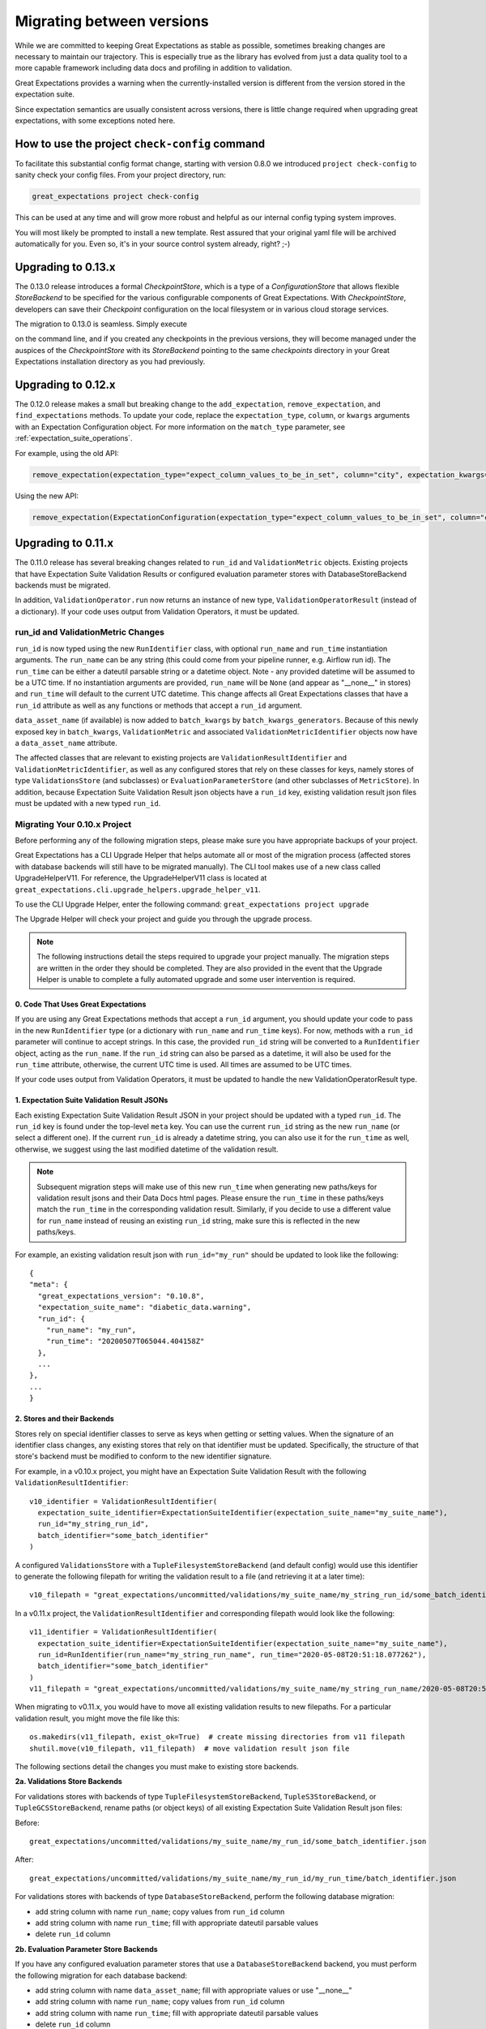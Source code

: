 .. _migrating_versions:

###################################
Migrating between versions
###################################

While we are committed to keeping Great Expectations as stable as possible,
sometimes breaking changes are necessary to maintain our trajectory. This is
especially true as the library has evolved from just a data quality tool to a
more capable framework including data docs and profiling in addition to validation.

Great Expectations provides a warning when the currently-installed version is
different from the version stored in the expectation suite.

Since expectation semantics are usually consistent across versions, there is
little change required when upgrading great expectations, with some exceptions
noted here.

***********************************************
How to use the project ``check-config`` command
***********************************************

To facilitate this substantial config format change, starting with version 0.8.0
we introduced ``project check-config`` to sanity check your config files. From your
project directory, run:

.. code-block:: bash

    great_expectations project check-config

This can be used at any time and will grow more robust and helpful as our
internal config typing system improves.

You will most likely be prompted to install a new template. Rest assured that
your original yaml file will be archived automatically for you. Even so, it's
in your source control system already, right? ;-)

.. _upgrading_to_0.13:

*************************
Upgrading to 0.13.x
*************************

The 0.13.0 release introduces a formal `CheckpointStore`, which is a type of a `ConfigurationStore` that allows flexible `StoreBackend` to be specified for the various configurable components of Great Expectations.  With `CheckpointStore`, developers can save their `Checkpoint` configuration on the local filesystem or in various cloud storage services.

The migration to 0.13.0 is seamless.  Simply execute

.. code-block:: bash
    great_expectations project upgrade

on the command line, and if you created any checkpoints in the previous versions, they will become managed under the auspices of the `CheckpointStore` with its `StoreBackend` pointing to the same `checkpoints` directory in your Great Expectations installation directory as you had previously.


.. _upgrading_to_0.12:

*************************
Upgrading to 0.12.x
*************************

The 0.12.0 release makes a small but breaking change to the ``add_expectation``, ``remove_expectation``, and ``find_expectations`` methods. To update your code, replace the ``expectation_type``, ``column``, or ``kwargs`` arguments with an Expectation Configuration object. For more information on the ``match_type`` parameter, see :ref:`expectation_suite_operations`.

For example, using the old API:

.. code-block:: python

    remove_expectation(expectation_type="expect_column_values_to_be_in_set", column="city", expectation_kwargs={"value_set": ["New York","London","Tokyo"]})


Using the new API:

.. code-block:: python

    remove_expectation(ExpectationConfiguration(expectation_type="expect_column_values_to_be_in_set", column="city", expectation_kwargs={"column": "city", "value_set": ["New York","London","Tokyo"]}), match_type="success")


.. _upgrading_to_0.11:

*************************
Upgrading to 0.11.x
*************************

The 0.11.0 release has several breaking changes related to ``run_id`` and ``ValidationMetric`` objects.
Existing projects that have Expectation Suite Validation Results or configured evaluation parameter stores with
DatabaseStoreBackend backends must be migrated.

In addition, ``ValidationOperator.run`` now returns an instance of new type, ``ValidationOperatorResult`` (instead of a
dictionary). If your code uses output from Validation Operators, it must be updated.

run_id and ValidationMetric Changes
===================================

``run_id`` is now typed using the new ``RunIdentifier`` class, with optional ``run_name`` and ``run_time`` instantiation
arguments. The ``run_name`` can be any string (this could come from your pipeline runner, e.g. Airflow run id). The ``run_time``
can be either a dateutil parsable string or a datetime object. Note - any provided datetime will be assumed to be a UTC time.
If no instantiation arguments are provided, ``run_name`` will be ``None`` (and appear as "__none__" in stores) and ``run_time``
will default to the current UTC datetime. This change affects all Great Expectations classes that have a ``run_id`` attribute
as well as any functions or methods that accept a ``run_id`` argument.

``data_asset_name`` (if available) is now added to ``batch_kwargs`` by ``batch_kwargs_generators``.
Because of this newly exposed key in ``batch_kwargs``, ``ValidationMetric`` and associated ``ValidationMetricIdentifier``
objects now have a ``data_asset_name`` attribute.

The affected classes that are relevant to existing projects are ``ValidationResultIdentifier`` and
``ValidationMetricIdentifier``, as well as any configured stores that rely on these classes for keys, namely
stores of type ``ValidationsStore`` (and subclasses) or ``EvaluationParameterStore`` (and other subclasses of
``MetricStore``). In addition, because Expectation Suite Validation Result json objects have a ``run_id`` key,
existing validation result json files must be updated with a new typed ``run_id``.

Migrating Your 0.10.x Project
==============================

Before performing any of the following migration steps, please make sure you have appropriate backups of your project.

Great Expectations has a CLI Upgrade Helper that helps automate all or most of the migration process (affected
stores with database backends will still have to be migrated manually). The CLI tool makes use of a new class called
UpgradeHelperV11. For reference, the UpgradeHelperV11 class is located at ``great_expectations.cli.upgrade_helpers.upgrade_helper_v11``.

To use the CLI Upgrade Helper, enter the following command: ``great_expectations project upgrade``

The Upgrade Helper will check your project and guide you through the upgrade process.

.. note:: The following instructions detail the steps required to upgrade your project manually. The migration steps
  are written in the order they should be completed. They are also provided in the event that the Upgrade Helper is unable
  to complete a fully automated upgrade and some user intervention is required.

0. Code That Uses Great Expectations
-------------------------------------

If you are using any Great Expectations methods that accept a ``run_id`` argument, you should update your code to pass in
the new ``RunIdentifier`` type (or a dictionary with ``run_name`` and ``run_time`` keys). For now, methods with a
``run_id`` parameter will continue to accept strings. In this case, the provided ``run_id`` string will be converted to
a ``RunIdentifier`` object, acting as the ``run_name``. If the ``run_id`` string can also be parsed as a datetime, it
will also be used for the ``run_time`` attribute, otherwise, the current UTC time is used. All times are assumed to be
UTC times.

If your code uses output from Validation Operators, it must be updated to handle the new ValidationOperatorResult
type.

1. Expectation Suite Validation Result JSONs
--------------------------------------------

Each existing Expectation Suite Validation Result JSON in your project should be updated with a typed ``run_id``. The ``run_id``
key is found under the top-level ``meta`` key. You can use the current ``run_id`` string as the new ``run_name``
(or select a different one). If the current ``run_id`` is already a datetime string, you can also use it for the ``run_time``
as well, otherwise, we suggest using the last modified datetime of the validation result.

.. note:: Subsequent migration steps will make use of this new ``run_time`` when generating new paths/keys for validation
  result jsons and their Data Docs html pages. Please ensure the ``run_time`` in these paths/keys match the ``run_time``
  in the corresponding validation result. Similarly, if you decide to use a different value for ``run_name`` instead of
  reusing an existing ``run_id`` string, make sure this is reflected in the new paths/keys.

For example, an existing validation result json with ``run_id="my_run"`` should be updated to look like the following::

  {
  "meta": {
    "great_expectations_version": "0.10.8",
    "expectation_suite_name": "diabetic_data.warning",
    "run_id": {
      "run_name": "my_run",
      "run_time": "20200507T065044.404158Z"
    },
    ...
  },
  ...
  }

2. Stores and their Backends
------------------------------

Stores rely on special identifier classes to serve as keys when getting or setting values. When the signature of an
identifier class changes, any existing stores that rely on that identifier must be updated. Specifically, the structure
of that store's backend must be modified to conform to the new identifier signature.

For example, in a v0.10.x project, you might have an Expectation Suite Validation Result with the following
``ValidationResultIdentifier``::

  v10_identifier = ValidationResultIdentifier(
    expectation_suite_identifier=ExpectationSuiteIdentifier(expectation_suite_name="my_suite_name"),
    run_id="my_string_run_id",
    batch_identifier="some_batch_identifier"
  )

A configured ``ValidationsStore`` with a ``TupleFilesystemStoreBackend`` (and default config) would use this identifier
to generate the following filepath for writing the validation result to a file (and retrieving it at a later time)::

  v10_filepath = "great_expectations/uncommitted/validations/my_suite_name/my_string_run_id/some_batch_identifier.json"

In a v0.11.x project, the ``ValidationResultIdentifier`` and corresponding filepath would look like the following::

  v11_identifier = ValidationResultIdentifier(
    expectation_suite_identifier=ExpectationSuiteIdentifier(expectation_suite_name="my_suite_name"),
    run_id=RunIdentifier(run_name="my_string_run_name", run_time="2020-05-08T20:51:18.077262"),
    batch_identifier="some_batch_identifier"
  )
  v11_filepath = "great_expectations/uncommitted/validations/my_suite_name/my_string_run_name/2020-05-08T20:51:18.077262/some_batch_identifier.json"

When migrating to v0.11.x, you would have to move all existing validation results to new filepaths. For a particular
validation result, you might move the file like this::

  os.makedirs(v11_filepath, exist_ok=True)  # create missing directories from v11 filepath
  shutil.move(v10_filepath, v11_filepath)  # move validation result json file

The following sections detail the changes you must make to existing store backends.

**2a. Validations Store Backends**

For validations stores with backends of type ``TupleFilesystemStoreBackend``, ``TupleS3StoreBackend``, or ``TupleGCSStoreBackend``,
rename paths (or object keys) of all existing Expectation Suite Validation Result json files:

Before::

  great_expectations/uncommitted/validations/my_suite_name/my_run_id/some_batch_identifier.json

After::

  great_expectations/uncommitted/validations/my_suite_name/my_run_id/my_run_time/batch_identifier.json

For validations stores with backends of type ``DatabaseStoreBackend``, perform the following database migration:

* add string column with name ``run_name``; copy values from ``run_id`` column
* add string column with name ``run_time``; fill with appropriate dateutil parsable values
* delete ``run_id`` column

**2b. Evaluation Parameter Store Backends**

If you have any configured evaluation parameter stores that use a ``DatabaseStoreBackend`` backend, you must perform the
following migration for each database backend:

* add string column with name ``data_asset_name``; fill with appropriate values or use "__none__"
* add string column with name ``run_name``; copy values from ``run_id`` column
* add string column with name ``run_time``; fill with appropriate dateutil parsable values
* delete ``run_id`` column

**2c. Data Docs Validations Store Backends**

.. note:: If you are okay with rebuilding your Data Docs sites, you can skip the migration steps in this section. Instead,
  you should should run the following CLI command, but **only after** you have completed the above migration steps:
  ``great_expectations docs clean --all && great_expectations docs build``.

For Data Docs sites with store backends of type ``TupleFilesystemStoreBackend``, ``TupleS3StoreBackend``, or ``TupleGCSStoreBackend``, rename
paths (or object keys) of all existing Expectation Suite Validation Result html files:

Before::

  great_expectations/uncommitted/data_docs/my_site_name/validations/my_suite_name/my_run_id/some_batch_identifier.html

After::

  great_expectations/uncommitted/data_docs/my_site_name/validations/my_suite_name/my_run_id/my_run_time/batch_identifier.html

.. _upgrading_to_0.10.x:

************************
How to upgrade to 0.10.x
************************

In the 0.10.0 release, there are several breaking changes to the DataContext API.

Most are related to the clarified naming ``BatchKwargsGenerators``.

So, if you are using methods on the data context that used to have an argument named ``generators``,
you will need to update that code to use the more precise name ``batch_kwargs_generators``.

For example, in the method ``DataContext.get_available_data_asset_names`` the parameter ``generator_names`` is now ``batch_kwargs_generator_names``.

If you are using ``BatchKwargsGenerators`` in your project config, follow these steps to upgrade your existing Great Expectations project:
* Edit your ``great_expectations.yml`` file and change the key ``generators`` to ``batch_kwargs_generators``.

* Run a simple command such as: ``great_expectations datasource list`` and ensure you see a list of datasources.


***********************
How to upgrade to 0.9.x
***********************

In the 0.9.0 release, there are several changes to the DataContext API.


Follow these steps to upgrade your existing Great Expectations project:

* In the terminal navigate to the parent of the ``great_expectations`` directory of your project.

* Run this command:

.. code-block:: bash

    great_expectations project check-config

* For every item that needs to be renamed the command will display a message that looks like this: ``The class name 'X' has changed to 'Y'``. Replace all occurrences of X with Y in your project's ``great_expectations.yml`` config file.

* After saving the config file, rerun the check-config command.

* Depending on your configuration, you will see 3-6 of these messages.

* The command will display this message when done: ``Your config file appears valid!``.

* Rename your Expectation Suites to make them compatible with the new naming. Save this Python code snippet in a file called ``update_project.py``, then run it using the command: ``python update_project.py PATH_TO_GE_CONFIG_DIRECTORY``:

.. code-block:: python

    #!/usr/bin/env python3
    import sys
    import os
    import json
    import uuid
    import shutil
    def update_validation_result_name(validation_result):
        data_asset_name = validation_result["meta"].get("data_asset_name")
        if data_asset_name is None:
            print("    No data_asset_name in this validation result. Unable to update it.")
            return
        data_asset_name_parts = data_asset_name.split("/")
        if len(data_asset_name_parts) != 3:
            print("    data_asset_name in this validation result does not appear to be normalized. Unable to update it.")
            return
        expectation_suite_suffix = validation_result["meta"].get("expectation_suite_name")
        if expectation_suite_suffix is None:
            print("    No expectation_suite_name found in this validation result. Unable to update it.")
            return
        expectation_suite_name = ".".join(
            data_asset_name_parts +
            [expectation_suite_suffix]
        )
        validation_result["meta"]["expectation_suite_name"] = expectation_suite_name
        try:
            del validation_result["meta"]["data_asset_name"]
        except KeyError:
            pass
    def update_expectation_suite_name(expectation_suite):
        data_asset_name = expectation_suite.get("data_asset_name")
        if data_asset_name is None:
            print("    No data_asset_name in this expectation suite. Unable to update it.")
            return
        data_asset_name_parts = data_asset_name.split("/")
        if len(data_asset_name_parts) != 3:
            print("    data_asset_name in this expectation suite does not appear to be normalized. Unable to update it.")
            return
        expectation_suite_suffix = expectation_suite.get("expectation_suite_name")
        if expectation_suite_suffix is None:
            print("    No expectation_suite_name found in this expectation suite. Unable to update it.")
            return
        expectation_suite_name = ".".join(
            data_asset_name_parts +
            [expectation_suite_suffix]
        )
        expectation_suite["expectation_suite_name"] = expectation_suite_name
        try:
            del expectation_suite["data_asset_name"]
        except KeyError:
            pass
    def update_context_dir(context_root_dir):
        # Update expectation suite names in expectation suites
        expectations_dir = os.path.join(context_root_dir, "expectations")
        for subdir, dirs, files in os.walk(expectations_dir):
            for file in files:
                if file.endswith(".json"):
                    print("Migrating suite located at: " + str(os.path.join(subdir, file)))
                    with open(os.path.join(subdir, file), 'r') as suite_fp:
                        suite = json.load(suite_fp)
                    update_expectation_suite_name(suite)
                    with open(os.path.join(subdir, file), 'w') as suite_fp:
                        json.dump(suite, suite_fp)
        # Update expectation suite names in validation results
        validations_dir = os.path.join(context_root_dir, "uncommitted", "validations")
        for subdir, dirs, files in os.walk(validations_dir):
            for file in files:
                if file.endswith(".json"):
                    print("Migrating validation_result located at: " + str(os.path.join(subdir, file)))
                    try:
                        with open(os.path.join(subdir, file), 'r') as suite_fp:
                            suite = json.load(suite_fp)
                        update_validation_result_name(suite)
                        with open(os.path.join(subdir, file), 'w') as suite_fp:
                            json.dump(suite, suite_fp)
                        try:
                            run_id = suite["meta"].get("run_id")
                            es_name = suite["meta"].get("expectation_suite_name").split(".")
                            filename = "converted__" + str(uuid.uuid1()) + ".json"
                            os.makedirs(os.path.join(
                                context_root_dir, "uncommitted", "validations",
                                *es_name, run_id
                            ), exist_ok=True)
                            shutil.move(os.path.join(subdir, file),
                                        os.path.join(
                                            context_root_dir, "uncommitted", "validations",
                                            *es_name, run_id, filename
                                        )
                            )
                        except OSError as e:
                            print("    Unable to move validation result; file has been updated to new "
                                  "format but not moved to new store location.")
                        except KeyError:
                            pass  # error will have been generated above
                    except json.decoder.JSONDecodeError:
                        print("    Unable to process file: error reading JSON.")
    if __name__ == "__main__":
        if len(sys.argv) < 2:
            print("Please provide a path to update.")
            sys.exit(-1)
        path = str(os.path.abspath(sys.argv[1]))
        print("About to update context dir for path: " + path)
        update_context_dir(path)

* Rebuild Data Docs:

.. code-block:: bash

    great_expectations docs build

* This project has now been migrated to 0.9.0. Please see the list of changes below for more detailed information.


CONFIGURATION CHANGES:

- FixedLengthTupleXXXX stores are renamed to TupleXXXX stores; they no
  longer allow or require (or allow) a key_length to be specified, but they
  do allow `filepath_prefix` and/or `filepath_suffix` to be configured as an
  alternative to an the `filepath_template`.
- ExtractAndStoreEvaluationParamsAction is renamed to
  StoreEvaluationParametersAction; a new StoreMetricsAction is available as
  well to allow DataContext-configured metrics to be saved.
- The InMemoryEvaluationParameterStore is replaced with the
  EvaluationParameterStore; EvaluationParameterStore and MetricsStore can
  both be configured to use DatabaseStoreBackend instead of the
  InMemoryStoreBackend.
- The `type` key can no longer be used in place of class_name in
  configuration. Use `class_name` instead.
- BatchKwargsGenerators are more explicitly named; we avoid use of the term
  "Generator" because it is ambiguous. All existing BatchKwargsGenerators have
  been renamed by substituting "BatchKwargsGenerator" for "Generator"; for
  example GlobReaderGenerator is now GlobReaderBatchKwargsGenerator.
- ReaderMethod is no longer an enum; it is a string of the actual method to
  be invoked (e.g. `read_csv` for pandas). That change makes it easy to
  specify arbitrary reader_methods via batch_kwargs (including read_pickle),
  BUT existing configurations using enum-based reader_method in batch_kwargs
  will need to update their code. For example, a pandas datasource would use
  `reader_method: read_csv`` instead of `reader_method: csv`

CODE CHANGES:

- DataAssetName and name normalization have been completely eliminated, which
  causes several related changes to code using the DataContext.

  - data_asset_name is **no longer** a parameter in the
    create_expectation_suite, get_expectation_suite, or get_batch commands;
    expectation suite names exist in an independent namespace.
  - batch_kwargs alone now define the batch to be received, and the
    datasource name **must** be included in batch_kwargs as the "datasource"
    key.
  - **A generator name is therefore no longer required to get data or define
    an expectation suite.**
  - The BatchKwargsGenerators API has been simplified; `build_batch_kwargs`
    should be the entrypoint for all cases of using a generator to get
    batch_kwargs, including when explicitly specifying a partition, limiting
    the number of returned rows, accessing saved kwargs, or using any other
    BatchKwargsGenerator feature. BatchKwargsGenerators *must* be attached to
    a specific datasource to be instantiated.
  - The API for validating data has changed.

- **Database store tables are not compatible** between versions and require a
  manual migration; the new default table names are: `ge_validations_store`,
  `ge_expectations_store`, `ge_metrics`, and `ge_evaluation_parameters`. The
  Validations Store uses a three-part compound primary key consisting of
  run_id, expectation_suite_name, and batch_identifier; Expectations Store
  uses the expectation_suite_name as its only key. Both Metrics and
  Evaluation Parameters stores use `run_id`, `expectation_suite_name`,
  `metric_id`, and `metric_kwargs_id` to form a compound primary key.
- The term "batch_fingerprint" is no longer used, and has been replaced with
  "batch_markers". It is a dictionary that, like batch_kwargs, can be used to
  construct an ID.
- `get_data_asset_name` and `save_data_asset_name` are removed.
- There are numerous under-the-scenes changes to the internal types used in
  GreatExpectations. These should be transparent to users.


***********************
How to upgrade to 0.8.x
***********************

In the 0.8.0 release, our DataContext config format has changed dramatically to
enable new features including extensibility.

Some specific changes:

- New top-level keys:

  - `expectations_store_name`
  - `evaluation_parameter_store_name`
  - `validations_store_name`

- Deprecation of the `type` key for configuring objects (replaced by
  `class_name` (and `module_name` as well when ambiguous).
- Completely new `SiteBuilder` configuration.

BREAKING:
 - **top-level `validate` has a new signature**, that offers a variety of different options for specifying the DataAsset
   class to use during validation, including `data_asset_class_name` / `data_asset_module_name` or `data_asset_class`
 - Internal class name changes between alpha versions:
   - InMemoryEvaluationParameterStore
   - ValidationsStore
   - ExpectationsStore
   - ActionListValidationOperator
 - Several modules are now refactored into different names including all datasources
 - InMemoryBatchKwargs use the key dataset instead of df to be more explicit


Pre-0.8.x configuration files ``great_expectations.yml`` are not compatible with 0.8.x. Run ``great_expectations project check-config`` - it will offer to create a new config file. The new config file will not have any customizations you made, so you will have to copy these from the old file.

If you run into any issues, please ask for help on `Slack <https://greatexpectations.io/slack>`__.

***********************
How to upgrade to 0.7.x
***********************

In version 0.7, GE introduced several new features, and significantly changed the way DataContext objects work:

 - A :ref:`data_context` object manages access to expectation suites and other configuration in addition to data assets.
   It provides a flexible but opinionated structure for creating and storing configuration and expectations in version
   control.

 - When upgrading from prior versions, the new :ref:`datasource` objects provide the same functionality that compute-
   environment-specific data context objects provided before, but with significantly more flexibility.

 - The term "autoinspect" is no longer used directly, having been replaced by a much more flexible :ref:`profiling`
   feature.

   .. discourse::
      :topic_identifier: 235
